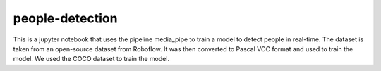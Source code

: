 people-detection
================

This is a jupyter notebook that uses the pipeline media_pipe to train a model to detect people in real-time. 
The dataset is taken from an open-source dataset from Roboflow. It was then converted to Pascal VOC format and used to train the model. 
We used the COCO dataset to train the model.
